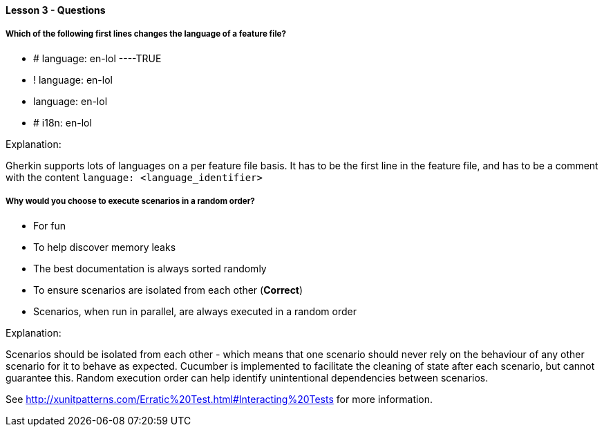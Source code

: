 ==== Lesson 3 - Questions

===== Which of the following first lines changes the language of a feature file?

* # language: en-lol ----TRUE
* ! language: en-lol
* language: en-lol
* # i18n: en-lol

Explanation:

Gherkin supports lots of languages on a per feature file basis. It has to be the first line in the feature file, and has to be a comment with the content `language: <language_identifier>`

===== Why would you choose to execute scenarios in a random order?

* For fun
* To help discover memory leaks
* The best documentation is always sorted randomly
* To ensure scenarios are isolated from each other (*Correct*)
* Scenarios, when run in parallel, are always executed in a random order

Explanation:

Scenarios should be isolated from each other - which means that one scenario should never rely on the behaviour of any other scenario for it to behave as expected. Cucumber is implemented to facilitate the cleaning of state after each scenario, but cannot guarantee this. Random execution order can help identify unintentional dependencies between scenarios.

See http://xunitpatterns.com/Erratic%20Test.html#Interacting%20Tests for more information.